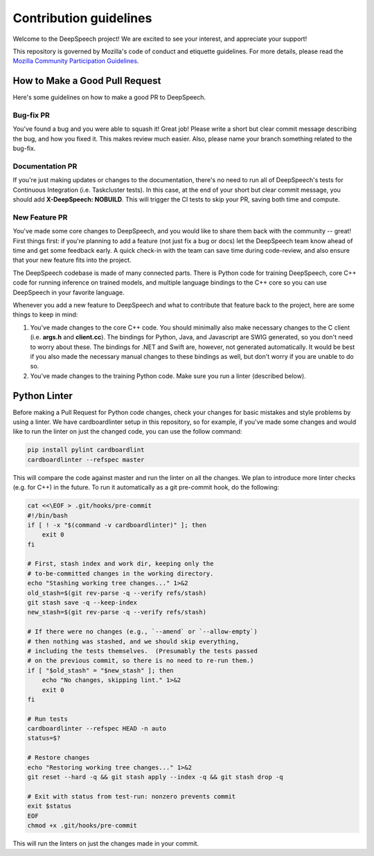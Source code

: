 Contribution guidelines
=======================

Welcome to the DeepSpeech project! We are excited to see your interest, and appreciate your support!

This repository is governed by Mozilla's code of conduct and etiquette guidelines. For more details, please read the `Mozilla Community Participation Guidelines <https://www.mozilla.org/about/governance/policies/participation/>`_.

How to Make a Good Pull Request
-------------------------------

Here's some guidelines on how to make a good PR to DeepSpeech.

Bug-fix PR
^^^^^^^^^^

You've found a bug and you were able to squash it! Great job! Please write a short but clear commit message describing the bug, and how you fixed it. This makes review much easier. Also, please name your branch something related to the bug-fix.

Documentation PR
^^^^^^^^^^^^^^^^

If you're just making updates or changes to the documentation, there's no need to run all of DeepSpeech's tests for Continuous Integration (i.e. Taskcluster tests). In this case, at the end of your short but clear commit message, you should add **X-DeepSpeech: NOBUILD**. This will trigger the CI tests to skip your PR, saving both time and compute.

New Feature PR
^^^^^^^^^^^^^^

You've made some core changes to DeepSpeech, and you would like to share them back with the community -- great! First things first: if you're planning to add a feature (not just fix a bug or docs) let the DeepSpeech team know ahead of time and get some feedback early. A quick check-in with the team can save time during code-review, and also ensure that your new feature fits into the project.

The DeepSpeech codebase is made of many connected parts. There is Python code for training DeepSpeech, core C++ code for running inference on trained models, and multiple language bindings to the C++ core so you can use DeepSpeech in your favorite language.

Whenever you add a new feature to DeepSpeech and what to contribute that feature back to the project, here are some things to keep in mind:

1. You've made changes to the core C++ code. You should minimally also make necessary changes to the C client (i.e. **args.h** and **client.cc**). The bindings for Python, Java, and Javascript are SWIG generated, so you don't need to worry about these. The bindings for .NET and Swift are, however, not generated automatically. It would be best if you also made the necessary manual changes to these bindings as well, but don't worry if you are unable to do so.
2. You've made changes to the training Python code. Make sure you run a linter (described below).

Python Linter
-------------

Before making a Pull Request for Python code changes, check your changes for basic mistakes and style problems by using a linter. We have cardboardlinter setup in this repository, so for example, if you've made some changes and would like to run the linter on just the changed code, you can use the follow command:

.. code-block:: bash

   pip install pylint cardboardlint
   cardboardlinter --refspec master

This will compare the code against master and run the linter on all the changes. We plan to introduce more linter checks (e.g. for C++) in the future. To run it automatically as a git pre-commit hook, do the following:

.. code-block:: bash

   cat <<\EOF > .git/hooks/pre-commit
   #!/bin/bash
   if [ ! -x "$(command -v cardboardlinter)" ]; then
       exit 0
   fi

   # First, stash index and work dir, keeping only the
   # to-be-committed changes in the working directory.
   echo "Stashing working tree changes..." 1>&2
   old_stash=$(git rev-parse -q --verify refs/stash)
   git stash save -q --keep-index
   new_stash=$(git rev-parse -q --verify refs/stash)

   # If there were no changes (e.g., `--amend` or `--allow-empty`)
   # then nothing was stashed, and we should skip everything,
   # including the tests themselves.  (Presumably the tests passed
   # on the previous commit, so there is no need to re-run them.)
   if [ "$old_stash" = "$new_stash" ]; then
       echo "No changes, skipping lint." 1>&2
       exit 0
   fi

   # Run tests
   cardboardlinter --refspec HEAD -n auto
   status=$?

   # Restore changes
   echo "Restoring working tree changes..." 1>&2
   git reset --hard -q && git stash apply --index -q && git stash drop -q

   # Exit with status from test-run: nonzero prevents commit
   exit $status
   EOF
   chmod +x .git/hooks/pre-commit

This will run the linters on just the changes made in your commit.

